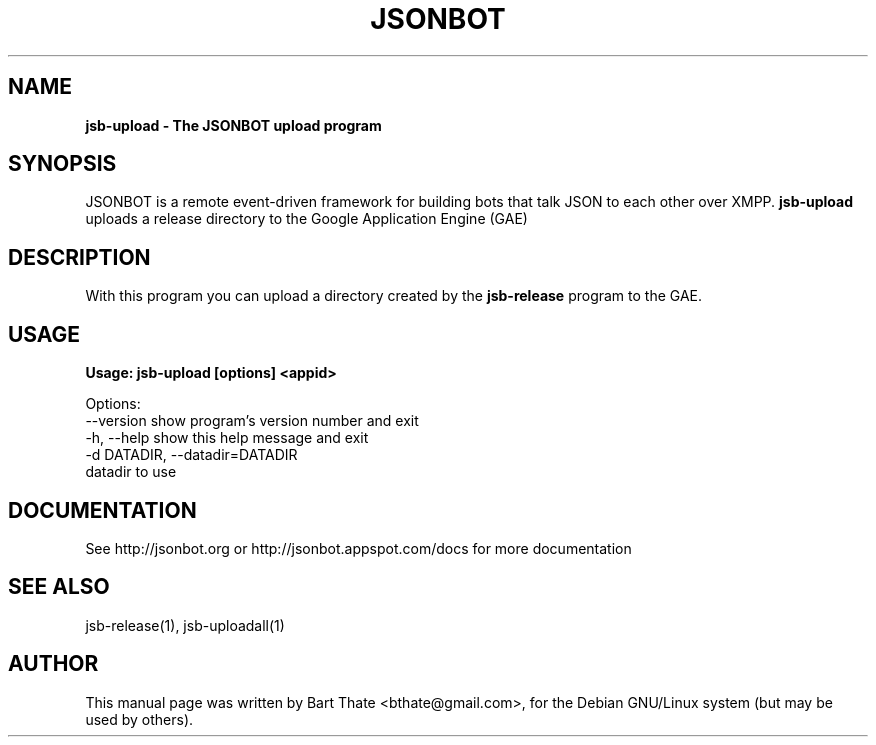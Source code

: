 .TH JSONBOT 1 "7 Nov 2010" "Debian GNU/Linux" "jsb manual"
.SH NAME
.B jsb-upload \- The JSONBOT upload program
.SH SYNOPSIS
JSONBOT is a remote event-driven framework for building bots that talk JSON
to each other over XMPP. 
.B jsb-upload 
uploads a release directory to the Google Application Engine (GAE)
.B 
.SH "DESCRIPTION"
.P
With this program you can upload a directory created by the
.B jsb-release
program to the GAE.
.PP
.SH USAGE
.P
.B Usage: jsb-upload [options] <appid>

Options:
  --version             show program's version number and exit
  -h, --help            show this help message and exit
  -d DATADIR, --datadir=DATADIR
                        datadir to use

.SH "DOCUMENTATION"
See http://jsonbot.org or http://jsonbot.appspot.com/docs for more documentation

.SH "SEE ALSO"
jsb-release(1), jsb-uploadall(1) 

.SH AUTHOR
This manual page was written by Bart Thate <bthate@gmail.com>,
for the Debian GNU/Linux system (but may be used by others).
